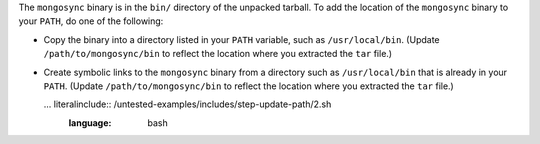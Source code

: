 The ``mongosync`` binary is in the ``bin/`` directory of the
unpacked tarball. To add the location of the ``mongosync`` binary to
your ``PATH``, do one of the following:

- Copy the binary into a directory listed in your ``PATH``
  variable, such as ``/usr/local/bin``. (Update
  ``/path/to/mongosync/bin`` to reflect the location where you
  extracted the ``tar`` file.)

  .. literalinclude:: /untested-examples/includes/step-update-path/1.sh
     :language: bash

- Create symbolic links to the ``mongosync`` binary from a
  directory such as ``/usr/local/bin`` that is already in your
  ``PATH``. (Update ``/path/to/mongosync/bin`` to reflect the
  location where you extracted the ``tar`` file.)

  ... literalinclude:: /untested-examples/includes/step-update-path/2.sh
      :language: bash

